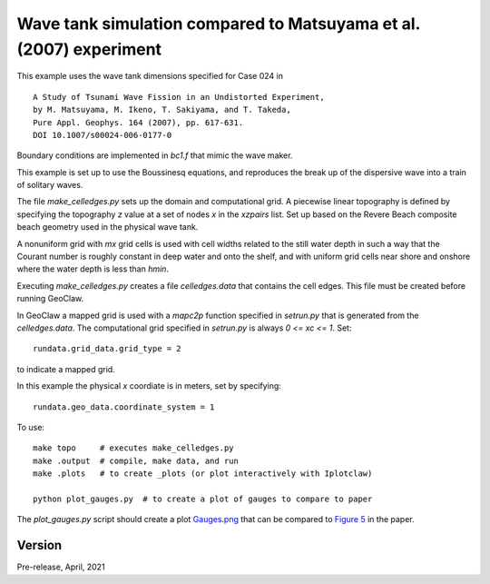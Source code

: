
.. _geoclaw_1d/examples/bouss_wavetank_matsuyama:

Wave tank simulation compared to Matsuyama et al. (2007) experiment
===================================================================

This example uses the wave tank dimensions specified for Case 024 in ::

    A Study of Tsunami Wave Fission in an Undistorted Experiment,
    by M. Matsuyama, M. Ikeno, T. Sakiyama, and T. Takeda, 
    Pure Appl. Geophys. 164 (2007), pp. 617-631.
    DOI 10.1007/s00024-006-0177-0

Boundary conditions are implemented in `bc1.f` that mimic the wave maker.

This example is set up to use the Boussinesq equations, and reproduces the
break up of the dispersive wave into a train of solitary waves.

The file `make_celledges.py` sets up the domain and computational grid.
A piecewise linear topography is defined by specifying the topography `z`
value at a set of nodes `x` in the `xzpairs` list.  Set up based on the
Revere Beach composite beach geometry used in the physical wave tank.

A nonuniform grid with `mx` grid cells is used with cell widths related
to the still water depth in such a way that the Courant number is roughly
constant in deep water and onto the shelf, and with uniform grid cells
near shore and onshore where the water depth is less than `hmin`.

Executing `make_celledges.py` creates a file `celledges.data` that contains
the cell edges.  This file must be created before running GeoClaw.

In GeoClaw a mapped grid is used with a `mapc2p` function specified in
`setrun.py` that is generated from the `celledges.data`.  The computational
grid specified in `setrun.py` is always `0 <= xc <= 1`.  Set::

    rundata.grid_data.grid_type = 2
    
to indicate a mapped grid.

In this example the physical `x` coordiate is in meters, set by specifying::

    rundata.geo_data.coordinate_system = 1

To use::

    make topo     # executes make_celledges.py
    make .output  # compile, make data, and run
    make .plots   # to create _plots (or plot interactively with Iplotclaw)

    python plot_gauges.py  # to create a plot of gauges to compare to paper

The `plot_gauges.py` script should create a plot 
`Gauges.png <Gauges.png>`__ 
that can be compared to 
`Figure 5 <MatsuyamaFigure5.png>`__ 
in the paper.

Version
-------

Pre-release, April, 2021
